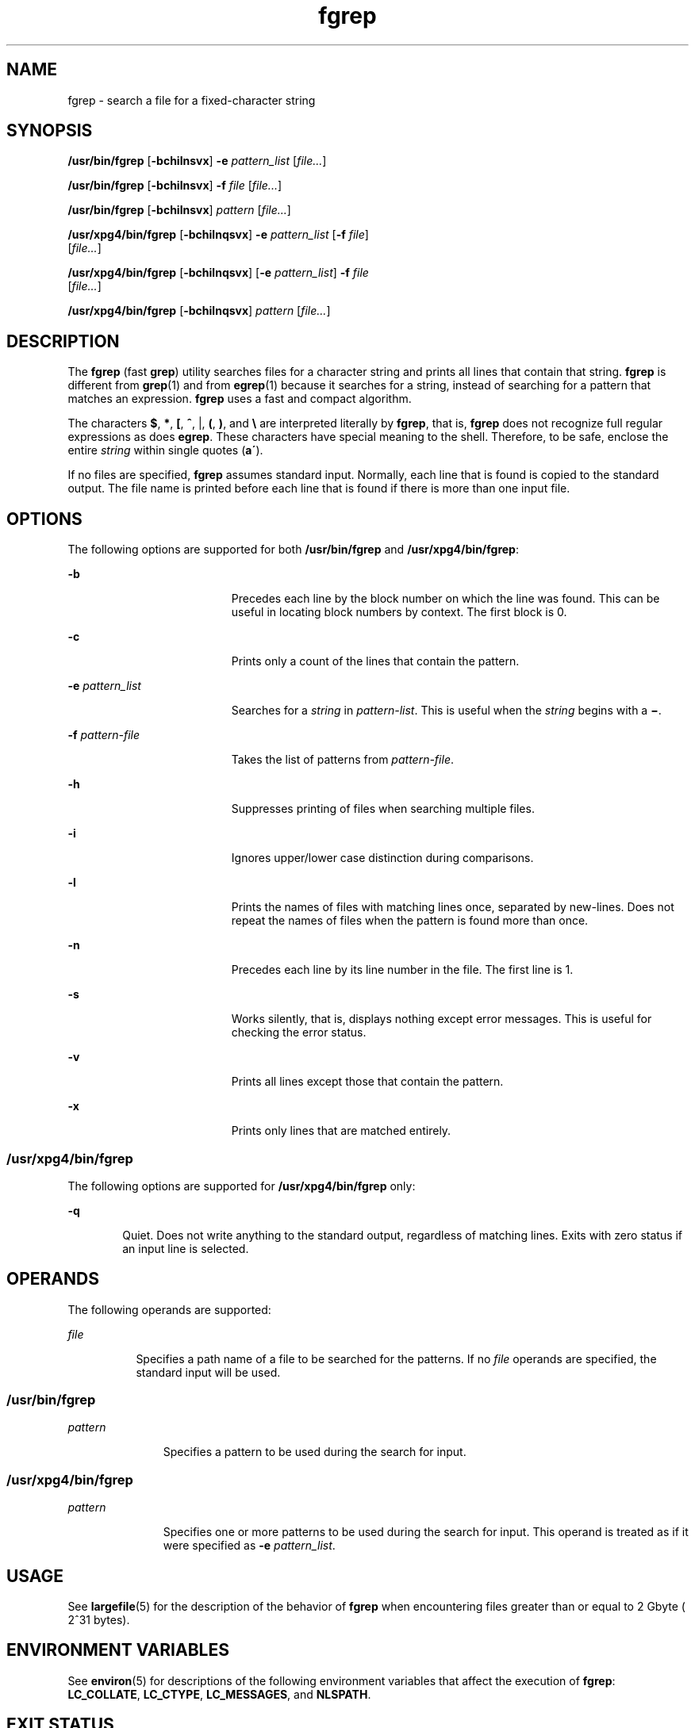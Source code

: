 '\" te
.\" Copyright 1989 AT&T
.\" Copyright (c) 2006, Sun Microsystems, Inc.  All Rights Reserved
.\" Portions Copyright (c) 1992, X/Open Company Limited  All Rights Reserved
.\"
.\" Sun Microsystems, Inc. gratefully acknowledges The Open Group for
.\" permission to reproduce portions of its copyrighted documentation.
.\" Original documentation from The Open Group can be obtained online
.\" at http://www.opengroup.org/bookstore/.
.\"
.\" The Institute of Electrical and Electronics Engineers and The Open Group,
.\" have given us permission to reprint portions of their documentation.
.\"
.\" In the following statement, the phrase "this text" refers to portions
.\" of the system documentation.
.\"
.\" Portions of this text are reprinted and reproduced in electronic form in
.\" the Sun OS Reference Manual, from IEEE Std 1003.1, 2004 Edition, Standard
.\" for Information Technology -- Portable Operating System Interface (POSIX),
.\" The Open Group Base Specifications Issue 6, Copyright (C) 2001-2004 by the
.\" Institute of Electrical and Electronics Engineers, Inc and The Open Group.
.\" In the event of any discrepancy between these versions and the original
.\" IEEE and The Open Group Standard, the original IEEE and The Open Group
.\" Standard is the referee document.
.\"
.\" The original Standard can be obtained online at
.\" http://www.opengroup.org/unix/online.html.
.\"
.\" This notice shall appear on any product containing this material.
.\"
.\" CDDL HEADER START
.\"
.\" The contents of this file are subject to the terms of the
.\" Common Development and Distribution License (the "License").
.\" You may not use this file except in compliance with the License.
.\"
.\" You can obtain a copy of the license at usr/src/OPENSOLARIS.LICENSE
.\" or http://www.opensolaris.org/os/licensing.
.\" See the License for the specific language governing permissions
.\" and limitations under the License.
.\"
.\" When distributing Covered Code, include this CDDL HEADER in each
.\" file and include the License file at usr/src/OPENSOLARIS.LICENSE.
.\" If applicable, add the following below this CDDL HEADER, with the
.\" fields enclosed by brackets "[]" replaced with your own identifying
.\" information: Portions Copyright [yyyy] [name of copyright owner]
.\"
.\" CDDL HEADER END
.TH fgrep 1 "24 Mar 2006" "SunOS 5.11" "User Commands"
.SH NAME
fgrep \- search a file for a fixed-character string
.SH SYNOPSIS
.LP
.nf
\fB/usr/bin/fgrep\fR [\fB-bchilnsvx\fR] \fB-e\fR \fIpattern_list\fR [\fIfile...\fR]
.fi

.LP
.nf
\fB/usr/bin/fgrep\fR [\fB-bchilnsvx\fR] \fB-f\fR \fIfile\fR [\fIfile...\fR]
.fi

.LP
.nf
\fB/usr/bin/fgrep\fR [\fB-bchilnsvx\fR] \fIpattern\fR [\fIfile...\fR]
.fi

.LP
.nf
\fB/usr/xpg4/bin/fgrep\fR [\fB-bchilnqsvx\fR] \fB-e\fR \fIpattern_list\fR [\fB-f\fR \fIfile\fR]
     [\fIfile...\fR]
.fi

.LP
.nf
\fB/usr/xpg4/bin/fgrep\fR [\fB-bchilnqsvx\fR] [\fB-e\fR \fIpattern_list\fR] \fB-f\fR \fIfile\fR
     [\fIfile...\fR]
.fi

.LP
.nf
\fB/usr/xpg4/bin/fgrep\fR [\fB-bchilnqsvx\fR] \fIpattern\fR [\fIfile...\fR]
.fi

.SH DESCRIPTION
.sp
.LP
The \fBfgrep\fR (fast \fBgrep\fR) utility searches files for a character
string and prints all lines that contain that string. \fBfgrep\fR is
different from \fBgrep\fR(1) and from \fBegrep\fR(1) because it searches for
a string, instead of searching for a pattern that matches an expression.
\fBfgrep\fR uses a fast and compact algorithm.
.sp
.LP
The characters \fB$\fR, \fB*\fR, \fB[\fR, \fB^\fR, |, \fB(\fR, \fB)\fR, and
\fB\e\fR are interpreted literally by \fBfgrep\fR, that is, \fBfgrep\fR does
not recognize full regular expressions as does \fBegrep\fR. These characters
have special meaning to the shell. Therefore, to be safe, enclose the entire
\fIstring\fR within single quotes (\fBa\'\fR).
.sp
.LP
If no files are specified, \fBfgrep\fR assumes standard input. Normally,
each line that is found is copied to the standard output. The file name is
printed before each line that is found if there is more than one input
file.
.SH OPTIONS
.sp
.LP
The following options are supported for both \fB/usr/bin/fgrep\fR and
\fB/usr/xpg4/bin/fgrep\fR:
.sp
.ne 2
.mk
.na
\fB-b\fR
.ad
.RS 19n
.rt
Precedes each line by the block number on which the line was found. This
can be useful in locating block numbers by context. The first block is 0.
.RE

.sp
.ne 2
.mk
.na
\fB-c\fR
.ad
.RS 19n
.rt
Prints only a count of the lines that contain the pattern.
.RE

.sp
.ne 2
.mk
.na
\fB-e\fR \fIpattern_list\fR
.ad
.RS 19n
.rt
Searches for a \fIstring\fR in \fIpattern-list\fR. This is useful when the
\fIstring\fR begins with a \fB\(mi\fR\&.
.RE

.sp
.ne 2
.mk
.na
\fB-f\fR \fIpattern-file\fR
.ad
.RS 19n
.rt
Takes the list of patterns from \fIpattern-file\fR.
.RE

.sp
.ne 2
.mk
.na
\fB-h\fR
.ad
.RS 19n
.rt
Suppresses printing of files when searching multiple files.
.RE

.sp
.ne 2
.mk
.na
\fB-i\fR
.ad
.RS 19n
.rt
Ignores upper/lower case distinction during comparisons.
.RE

.sp
.ne 2
.mk
.na
\fB-l\fR
.ad
.RS 19n
.rt
Prints the names of files with matching lines once, separated by new-lines.
Does not repeat the names of files when the pattern is found more than
once.
.RE

.sp
.ne 2
.mk
.na
\fB-n\fR
.ad
.RS 19n
.rt
Precedes each line by its line number in the file. The first line is 1.
.RE

.sp
.ne 2
.mk
.na
\fB-s\fR
.ad
.RS 19n
.rt
Works silently, that is, displays nothing except error messages. This is
useful for checking the error status.
.RE

.sp
.ne 2
.mk
.na
\fB-v\fR
.ad
.RS 19n
.rt
Prints all lines except those that contain the pattern.
.RE

.sp
.ne 2
.mk
.na
\fB-x\fR
.ad
.RS 19n
.rt
Prints only lines that are matched entirely.
.RE

.SS "/usr/xpg4/bin/fgrep"
.sp
.LP
The following options are supported for \fB/usr/xpg4/bin/fgrep\fR only:
.sp
.ne 2
.mk
.na
\fB-q\fR
.ad
.RS 6n
.rt
Quiet. Does not write anything to the standard output, regardless of
matching lines. Exits with zero status if an input line is selected.
.RE

.SH OPERANDS
.sp
.LP
The following operands are supported:
.sp
.ne 2
.mk
.na
\fIfile\fR
.ad
.RS 8n
.rt
Specifies a path name of a file to be searched for the patterns. If no
\fIfile\fR operands are specified, the standard input will be used.
.RE

.SS "/usr/bin/fgrep"
.sp
.ne 2
.mk
.na
\fIpattern\fR
.ad
.RS 11n
.rt
Specifies a pattern to be used during the search for input.
.RE

.SS "/usr/xpg4/bin/fgrep"
.sp
.ne 2
.mk
.na
\fIpattern\fR
.ad
.RS 11n
.rt
Specifies one or more patterns to be used during the search for input. This
operand is treated as if it were specified as \fB-e\fR \fIpattern_list\fR.
.RE

.SH USAGE
.sp
.LP
See \fBlargefile\fR(5) for the description of the behavior of \fBfgrep\fR
when encountering files greater than or equal to 2 Gbyte ( 2^31 bytes).
.SH ENVIRONMENT VARIABLES
.sp
.LP
See \fBenviron\fR(5) for descriptions of the following environment
variables that affect the execution of \fBfgrep\fR: \fBLC_COLLATE\fR,
\fBLC_CTYPE\fR, \fBLC_MESSAGES\fR, and \fBNLSPATH\fR.
.SH EXIT STATUS
.sp
.LP
The following exit values are returned:
.sp
.ne 2
.mk
.na
\fB0\fR
.ad
.RS 5n
.rt
If any matches are found
.RE

.sp
.ne 2
.mk
.na
\fB1\fR
.ad
.RS 5n
.rt
If no matches are found
.RE

.sp
.ne 2
.mk
.na
\fB2\fR
.ad
.RS 5n
.rt
For syntax errors or inaccessible files, even if matches were found.
.RE

.SH ATTRIBUTES
.sp
.LP
See \fBattributes\fR(5) for descriptions of the following attributes:
.SS "/usr/bin/fgrep"
.sp

.sp
.TS
tab() box;
cw(2.75i) |cw(2.75i)
lw(2.75i) |lw(2.75i)
.
ATTRIBUTE TYPEATTRIBUTE VALUE
_
AvailabilitySUNWcsu
.TE

.SS "/usr/xpg4/bin/fgrep"
.sp

.sp
.TS
tab() box;
cw(2.75i) |cw(2.75i)
lw(2.75i) |lw(2.75i)
.
ATTRIBUTE TYPEATTRIBUTE VALUE
_
AvailabilitySUNWxcu4
_
CSIEnabled
.TE

.SH SEE ALSO
.sp
.LP
\fBed\fR(1), \fBegrep\fR(1), \fBgrep\fR(1), \fBsed\fR(1), \fBsh\fR(1),
\fBattributes\fR(5), \fBenviron\fR(5), \fBlargefile\fR(5), \fBXPG4\fR(5)
.SH NOTES
.sp
.LP
Ideally, there should be only one \fBgrep\fR command, but there is not a
single algorithm that spans a wide enough range of space-time tradeoffs.
.sp
.LP
Lines are limited only by the size of the available virtual memory.
.SS "/usr/xpg4/bin/fgrep"
.sp
.LP
The \fB/usr/xpg4/bin/fgrep\fR utility is identical to
\fB/usr/xpg4/bin/grep\fR \fB-F\fR (see \fBgrep\fR(1)). Portable applications
should use \fB/usr/xpg4/bin/grep\fR \fB-F\fR.
